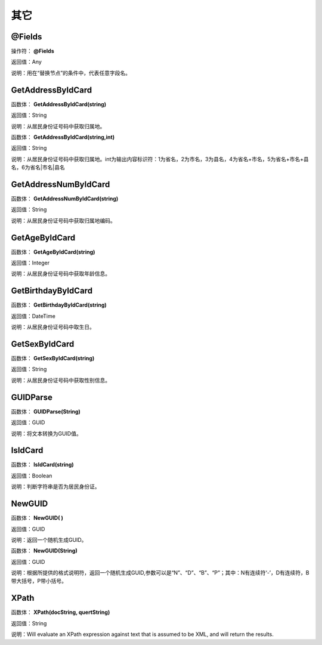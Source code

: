 .. _QiTa:
其它
======================

@Fields
~~~~~~~~~~~~~~~~~~
操作符： **@Fields**

返回值：Any

说明：用在“替换节点”的条件中，代表任意字段名。

GetAddressByIdCard
~~~~~~~~~~~~~~~~~~
函数体： **GetAddressByIdCard(string)**

返回值：String

说明：从居民身份证号码中获取归属地。

函数体： **GetAddressByIdCard(string,int)**

返回值：String

说明：从居民身份证号码中获取归属地。int为输出内容标识符：1为省名，2为市名，3为县名，4为省名+市名，5为省名+市名+县名，6为省名|市名|县名

GetAddressNumByIdCard
~~~~~~~~~~~~~~~~~~
函数体： **GetAddressNumByIdCard(string)**

返回值：String

说明：从居民身份证号码中获取归属地编码。

GetAgeByIdCard
~~~~~~~~~~~~~~~~~~
函数体： **GetAgeByIdCard(string)**

返回值：Integer

说明：从居民身份证号码中获取年龄信息。

GetBirthdayByIdCard
~~~~~~~~~~~~~~~~~~
函数体： **GetBirthdayByIdCard(string)**

返回值：DateTime

说明：从居民身份证号码中取生日。

GetSexByIdCard
~~~~~~~~~~~~~~~~~~
函数体： **GetSexByIdCard(string)**

返回值：String

说明：从居民身份证号码中获取性别信息。

GUIDParse
~~~~~~~~~~~~~~~~~~
函数体： **GUIDParse(String)**

返回值：GUID

说明：将文本转换为GUID值。

IsIdCard
~~~~~~~~~~~~~~~~~~
函数体： **IsIdCard(string)**

返回值：Boolean

说明：判断字符串是否为居民身份证。

NewGUID
~~~~~~~~~~~~~~~~~~
函数体： **NewGUID( )**

返回值：GUID

说明：返回一个随机生成GUID。

函数体： **NewGUID(String)**

返回值：GUID

说明：根据所提供的格式说明符，返回一个随机生成GUID,参数可以是“N”、“D”、“B”、“P”；其中：N有连续符‘-’，D有连续符，B带大括号，P带小括号。

XPath
~~~~~~~~~~~~~~~~~~
函数体： **XPath(docString, quertString)**

返回值：String

说明：Will evaluate an XPath expression against text that is assumed to be XML, and will return the results.

